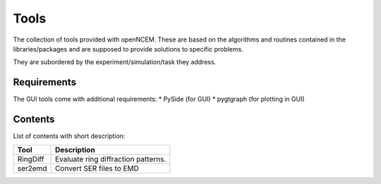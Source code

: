 -----
Tools
-----

The collection of tools provided with openNCEM. These are based on the algorithms and routines contained in the libraries/packages and are supposed to provide solutions to specific problems.

They are subordered by the experiment/simulation/task they address.

Requirements
------------

The GUI tools come with additional requirements:
* PySide (for GUI)
* pygtgraph (for plotting in GUI)

Contents
--------

List of contents with short description:

+--------------------+--------------------------------------------------------------------+
| Tool               | Description                                                        |
+====================+====================================================================+
| RingDiff           | Evaluate ring diffraction patterns.                                |
+--------------------+--------------------------------------------------------------------+
| ser2emd            | Convert SER files to EMD                                           |
+--------------------+--------------------------------------------------------------------+
